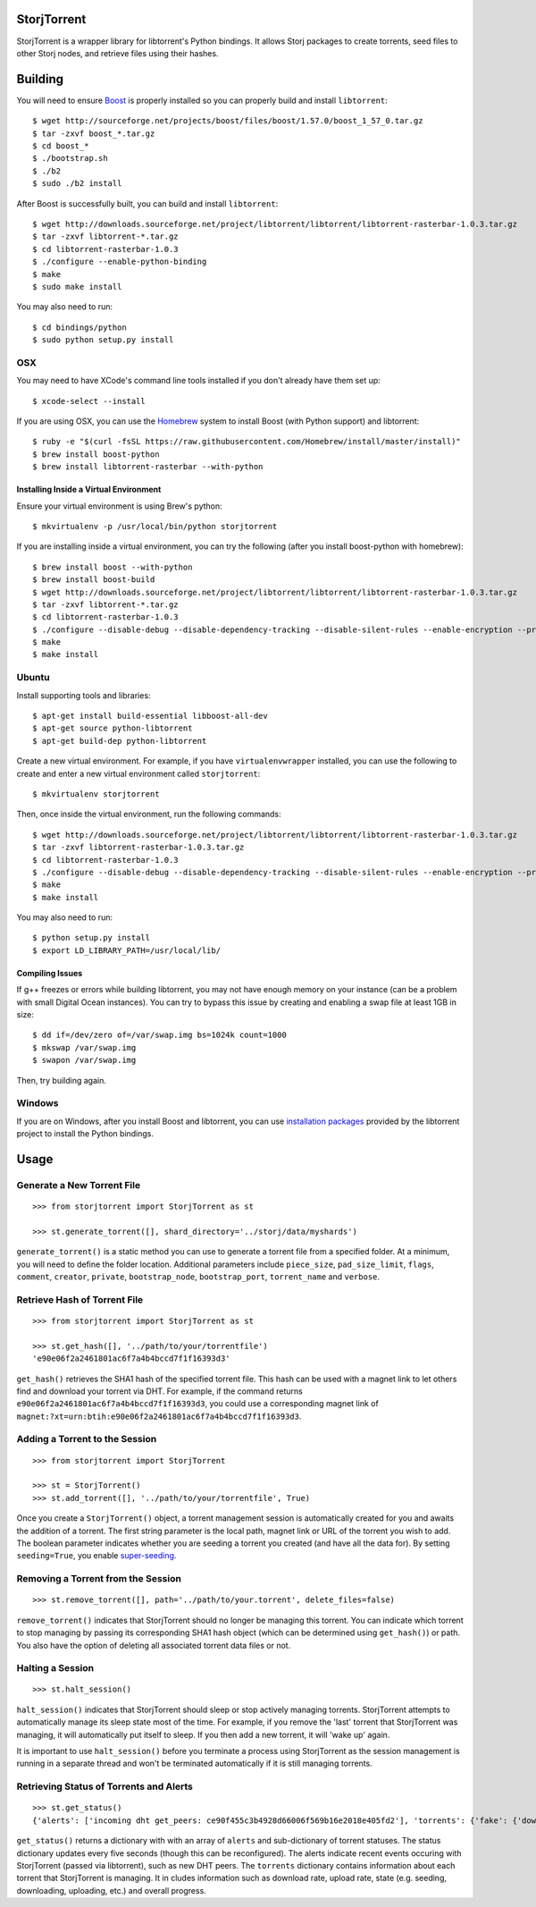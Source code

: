 StorjTorrent
============

|Build Status| |Coverage Status|

StorjTorrent is a wrapper library for libtorrent's Python bindings. It
allows Storj packages to create torrents, seed files to other Storj
nodes, and retrieve files using their hashes.

Building
========

You will need to ensure `Boost <http://www.boost.org/>`__ is properly
installed so you can properly build and install ``libtorrent``:

::

    $ wget http://sourceforge.net/projects/boost/files/boost/1.57.0/boost_1_57_0.tar.gz
    $ tar -zxvf boost_*.tar.gz
    $ cd boost_*
    $ ./bootstrap.sh
    $ ./b2
    $ sudo ./b2 install

After Boost is successfully built, you can build and install
``libtorrent``:

::

    $ wget http://downloads.sourceforge.net/project/libtorrent/libtorrent/libtorrent-rasterbar-1.0.3.tar.gz
    $ tar -zxvf libtorrent-*.tar.gz
    $ cd libtorrent-rasterbar-1.0.3
    $ ./configure --enable-python-binding
    $ make
    $ sudo make install

You may also need to run:

::

    $ cd bindings/python
    $ sudo python setup.py install

OSX
---

You may need to have XCode's command line tools installed if you don't
already have them set up:

::

    $ xcode-select --install

If you are using OSX, you can use the `Homebrew <http://brew.sh/>`__
system to install Boost (with Python support) and libtorrent:

::

    $ ruby -e "$(curl -fsSL https://raw.githubusercontent.com/Homebrew/install/master/install)"
    $ brew install boost-python 
    $ brew install libtorrent-rasterbar --with-python

Installing Inside a Virtual Environment
~~~~~~~~~~~~~~~~~~~~~~~~~~~~~~~~~~~~~~~

Ensure your virtual environment is using Brew's python:

::

    $ mkvirtualenv -p /usr/local/bin/python storjtorrent

If you are installing inside a virtual environment, you can try the
following (after you install boost-python with homebrew):

::

    $ brew install boost --with-python
    $ brew install boost-build
    $ wget http://downloads.sourceforge.net/project/libtorrent/libtorrent/libtorrent-rasterbar-1.0.3.tar.gz
    $ tar -zxvf libtorrent-*.tar.gz
    $ cd libtorrent-rasterbar-1.0.3
    $ ./configure --disable-debug --disable-dependency-tracking --disable-silent-rules --enable-encryption --prefix=$VIRTUAL_ENV --with-boost=/usr/local/opt/boost --enable-python-binding --with-libiconv --with-boost-python=boost_python-mt PYTHON=python PYTHON_LDFLAGS="$(python-config --libs)"
    $ make
    $ make install

Ubuntu
------

Install supporting tools and libraries:

::

    $ apt-get install build-essential libboost-all-dev
    $ apt-get source python-libtorrent
    $ apt-get build-dep python-libtorrent

Create a new virtual environment. For example, if you have
``virtualenvwrapper`` installed, you can use the following to create and
enter a new virtual environment called ``storjtorrent``:

::

    $ mkvirtualenv storjtorrent

Then, once inside the virtual environment, run the following commands:

::

    $ wget http://downloads.sourceforge.net/project/libtorrent/libtorrent/libtorrent-rasterbar-1.0.3.tar.gz
    $ tar -zxvf libtorrent-rasterbar-1.0.3.tar.gz
    $ cd libtorrent-rasterbar-1.0.3
    $ ./configure --disable-debug --disable-dependency-tracking --disable-silent-rules --enable-encryption --prefix=$VIRTUAL_ENV --with-boost-python --enable-dht --with-libiconv --with-boost-libdir=/usr/lib/x86_64-linux-gnu/ --enable-python-binding PYTHON=python PYTHON_LDFLAGS="$(python-config --libs)"
    $ make
    $ make install

You may also need to run:

::

    $ python setup.py install
    $ export LD_LIBRARY_PATH=/usr/local/lib/

Compiling Issues
~~~~~~~~~~~~~~~~

If g++ freezes or errors while building libtorrent, you may not have
enough memory on your instance (can be a problem with small Digital
Ocean instances). You can try to bypass this issue by creating and
enabling a swap file at least 1GB in size:

::

    $ dd if=/dev/zero of=/var/swap.img bs=1024k count=1000
    $ mkswap /var/swap.img
    $ swapon /var/swap.img

Then, try building again.

Windows
-------

If you are on Windows, after you install Boost and libtorrent, you can
use `installation
packages <http://sourceforge.net/projects/libtorrent/files/py-libtorrent/>`__
provided by the libtorrent project to install the Python bindings.

Usage
=====

Generate a New Torrent File
---------------------------

::

    >>> from storjtorrent import StorjTorrent as st

    >>> st.generate_torrent([], shard_directory='../storj/data/myshards')

``generate_torrent()`` is a static method you can use to generate a
torrent file from a specified folder. At a minimum, you will need to
define the folder location. Additional parameters include
``piece_size``, ``pad_size_limit``, ``flags``, ``comment``, ``creator``,
``private``, ``bootstrap_node``, ``bootstrap_port``, ``torrent_name``
and ``verbose``.

Retrieve Hash of Torrent File
-----------------------------

::

    >>> from storjtorrent import StorjTorrent as st

    >>> st.get_hash([], '../path/to/your/torrentfile')
    'e90e06f2a2461801ac6f7a4b4bccd7f1f16393d3'

``get_hash()`` retrieves the SHA1 hash of the specified torrent file.
This hash can be used with a magnet link to let others find and download
your torrent via DHT. For example, if the command returns
``e90e06f2a2461801ac6f7a4b4bccd7f1f16393d3``, you could use a
corresponding magnet link of
``magnet:?xt=urn:btih:e90e06f2a2461801ac6f7a4b4bccd7f1f16393d3``.

Adding a Torrent to the Session
-------------------------------

::

    >>> from storjtorrent import StorjTorrent

    >>> st = StorjTorrent()
    >>> st.add_torrent([], '../path/to/your/torrentfile', True)

Once you create a ``StorjTorrent()`` object, a torrent management
session is automatically created for you and awaits the addition of a
torrent. The first string parameter is the local path, magnet link or
URL of the torrent you wish to add. The boolean parameter indicates
whether you are seeding a torrent you created (and have all the data
for). By setting ``seeding=True``, you enable
`super-seeding <https://en.wikipedia.org/wiki/Super-seeding>`__.

Removing a Torrent from the Session
-----------------------------------

::

    >>> st.remove_torrent([], path='../path/to/your.torrent', delete_files=false)

``remove_torrent()`` indicates that StorjTorrent should no longer be
managing this torrent. You can indicate which torrent to stop managing
by passing its corresponding SHA1 hash object (which can be determined
using ``get_hash()``) or path. You also have the option of deleting all
associated torrent data files or not.

Halting a Session
-----------------

::

    >>> st.halt_session()

``halt_session()`` indicates that StorjTorrent should sleep or stop
actively managing torrents. StorjTorrent attempts to automatically
manage its sleep state most of the time. For example, if you remove the
'last' torrent that StorjTorrent was managing, it will automatically put
itself to sleep. If you then add a new torrent, it will 'wake up' again.

It is important to use ``halt_session()`` before you terminate a process
using StorjTorrent as the session management is running in a separate
thread and won't be terminated automatically if it is still managing
torrents.

Retrieving Status of Torrents and Alerts
----------------------------------------

::

    >>> st.get_status()
    {'alerts': ['incoming dht get_peers: ce90f455c3b4928d66006f569b16e2018e405fd2'], 'torrents': {'fake': {'download_rate': 0, 'distributed_copies': -1.0, 'state_str': 'seeding', 'upload_rate': 0, 'progress': 1.0, 'num_peers': 0, 'num_seeds': 0}}}

``get_status()`` returns a dictionary with with an array of ``alerts``
and sub-dictionary of torrent statuses. The status dictionary updates
every five seconds (though this can be reconfigured). The alerts
indicate recent events occuring with StorjTorrent (passed via
libtorrent), such as new DHT peers. The ``torrents`` dictionary contains
information about each torrent that StorjTorrent is managing. It in
cludes information such as download rate, upload rate, state (e.g.
seeding, downloading, uploading, etc.) and overall progress.

.. |Build Status| image:: https://travis-ci.org/Storj/storjtorrent.svg
   :target: https://travis-ci.org/Storj/storjtorrent
.. |Coverage Status| image:: https://img.shields.io/coveralls/Storj/storjtorrent.svg
   :target: https://coveralls.io/r/Storj/storjtorrent
